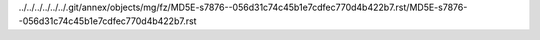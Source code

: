 ../../../../../../.git/annex/objects/mg/fz/MD5E-s7876--056d31c74c45b1e7cdfec770d4b422b7.rst/MD5E-s7876--056d31c74c45b1e7cdfec770d4b422b7.rst